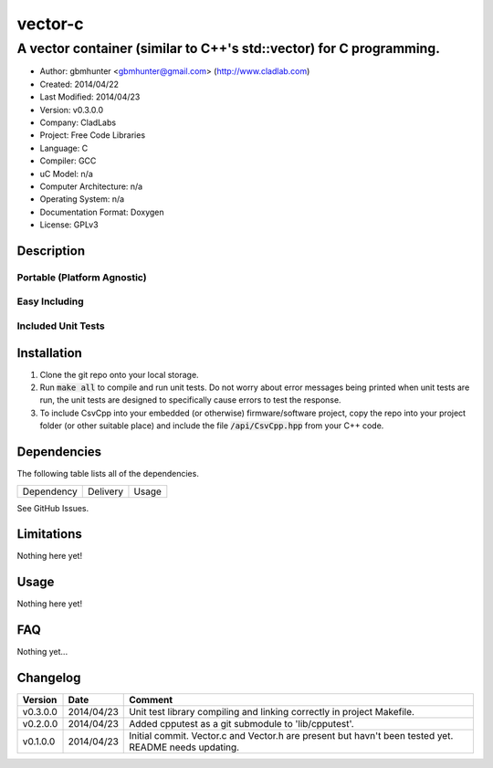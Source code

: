 ==================================================================
vector-c
==================================================================

--------------------------------------------------------------------
A vector container (similar to C++'s std::vector) for C programming.
--------------------------------------------------------------------

.. image:: https://api.travis-ci.org/gbmhunter/vector-c.png?branch=master   
	:target: https://travis-ci.org/gbmhunter/vector-c

- Author: gbmhunter <gbmhunter@gmail.com> (http://www.cladlab.com)
- Created: 2014/04/22
- Last Modified: 2014/04/23
- Version: v0.3.0.0
- Company: CladLabs
- Project: Free Code Libraries
- Language: C
- Compiler: GCC	
- uC Model: n/a
- Computer Architecture: n/a
- Operating System: n/a
- Documentation Format: Doxygen
- License: GPLv3

.. role:: bash(code)
	:language: bash

Description
===========






Portable (Platform Agnostic)
----------------------------




Easy Including
--------------






Included Unit Tests
-------------------




Installation
============

1. Clone the git repo onto your local storage.

2. Run :code:`make all` to compile and run unit tests. Do not worry about error messages being printed when unit tests are run, the unit tests are designed to specifically cause errors to test the response.

3. To include CsvCpp into your embedded (or otherwise) firmware/software project, copy the repo into your project folder (or other suitable place) and include the file :code:`/api/CsvCpp.hpp` from your C++ code.


Dependencies
============

The following table lists all of the dependencies.

====================== ==================== ======================================================================
Dependency             Delivery             Usage
====================== ==================== ======================================================================

====================== ==================== ======================================================================


Issues
======

See GitHub Issues.

Limitations
===========

Nothing here yet!

Usage
=====

Nothing here yet!
	
	
FAQ
===

Nothing yet...

Changelog
=========

========= ========== ===================================================================================================
Version    Date       Comment
========= ========== ===================================================================================================
v0.3.0.0  2014/04/23 Unit test library compiling and linking correctly in project Makefile.
v0.2.0.0  2014/04/23 Added cpputest as a git submodule to 'lib/cpputest'.
v0.1.0.0  2014/04/23 Initial commit. Vector.c and Vector.h are present but havn't been tested yet. README needs updating.
========= ========== ===================================================================================================